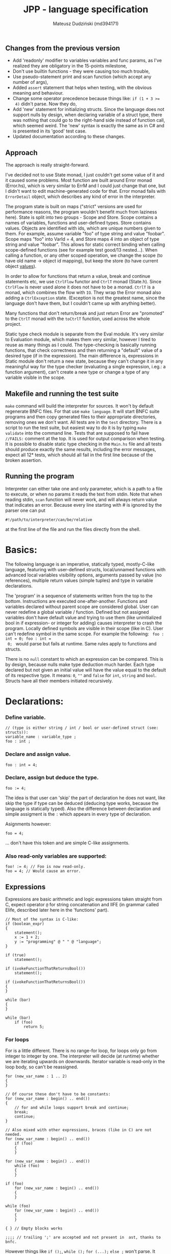 #+AUTHOR: Mateusz Dudziński (md394171)
#+TITLE: JPP - language specification
#+EMAIL: mateusz.dudzinski@students.mimuw.edu.pl
#+OPTIONS: toc:nil
#+OPTIONS: num:nil

#+LATEX_HEADER: \usepackage[margin=0.5in]{geometry}
#+latex_header: \usepackage{minted}
#+latex_header: \usepackage{xcolor}

** Changes from the previous version
   - Add 'readonly' modifier to variables variables and func params, as I've
     realized they are obligatory in the 15-points milestone,
   - Don't use builtin functions - they were causing too much trouble,
   - Use pseudo-statement print and scan function (which accept any number of
     args),
   - Added \texttt{assert} statement that helps when testing, with the obvious
     meaning and behaviour.
   - Change some operator precedence because things like: \texttt{if (1 + 3 >=
     4)} didn't parse. Now they do,
   - Add 'new' statement for initializing structs. Since the language does not
     support nulls by design, when declaring variable of a struct type, there was
     nothing that could go to the right-hand side instead of function call, which
     seemed weird. The 'new' syntax is exactly the same as in C# and is presented
     in its 'good' test case.
   - Updated documentation according to these changes.
** Approach
   The approach is really straight-forward.

   I've decided not to use State monad, I just couldn't get some value of it and
   it caused some problems. Most function are built around Error monad
   (Error.hs), which is very similar to ErrM and I could just change that one,
   but I didn't want to edit machine-generated code for that. Error monad fails
   with \texttt{ErrorDetail} object, which describes any kind of error in the
   interpreter.

   The program state is built on maps ("strict" versions are used for
   performance reasons, the program wouldn't benefit much from laziness here).
   State is split into two groups - Scope and Store. Scope contains a names of
   variables, functions and user-defined types. Store contains values. Objects
   are identified with ids, which are unique numbers given to them. For example,
   assume variable "foo" of type string and value "foobar". Scope maps "foo"
   into VarId = 4, and Store maps 4 into an object of type string and value
   "foobar". This allows for static correct binding when calling scope-defined
   functions (see for example test good/13 nested...). When calling a function,
   or any other scoped operation, we change the scope (to have old name ->
   object id mapping), but keep the store (to have current object _values_).

   In order to allow for functions that return a value, break and continue
   statements etc, we use \texttt{CtrlFlow} functor and \texttt{CtrlT} monad
   (State.h). Since \texttt{CtrlFlow} is never used alone it does not have to be
   a monad. \texttt{CtrlT} is a monad, which combines the flow with \texttt{IO}.
   They wrap the Error monad also adding a \texttt{CtrlException} state.
   (Exception is not the greatest name, since the language don't have them, but
   I couldn't came up with anything better).

   Many functions that don't return/break and just return Error are "promoted"
   to the \texttt{CtrlT} monad with the \texttt{toCtrlT} function, used across
   the whole project.

   Static type check module is separate from the Eval module. It's very similar
   to Evaluation module, which makes them very similar, however I tired to reuse
   as many things as I could. The type-checking is basically running functions,
   that check correctness and then returning a "default" value of a desired type
   (if in the expression). The main difference is, expressions in Static module
   don't return a new state, because they can't change it in any meaningful way
   for the type checker (evaluating a single expression, i.eg.: a function
   argument), can't create a new type or change a type of any variable visible
   in the scope.
** Makefile and running the test suite
   \texttt{make} command will build the interpreter for sources. It won't by
   default regenerate BNFC files. For that use \texttt{make language}. It will
   start BNFC suite programs and then copy generated files to their appropriate
   directories, removing ones we don't want. All tests are in the \texttt{test}
   directory. There is a script to run the test suite, but easiest way to do it
   is by typing \texttt{make validate} into the command line. Tests that are
   supposed to fail have \texttt{//FAILS:} comment at the top. It is used for
   output comparison when testing. It is possible to disable static type
   checking in the \texttt{Main.hs} file and all tests should produce exactly
   the same results, including the error messages, expect all 12* tests, which
   should all fail in the first line because of the broken assertion.

** Running the program
    Interpreter can either take one and only parameter, which is a path to a
    file to execute, or when no params it reads the text from stdin. Note that
    when reading stdin, \texttt{scan} function will never work, and will always
    return value that indicates an error. Because every line starting with # is
    ignored by the parser one can put
#+BEGIN_SRC shell
#!/path/to/interpreter/can/be/relative
#+END_SRC
    at the first line of the file and run the files directly from the shell.

* Basics:
   The following language is an imperative, statically typed, mostly-C-like
   language, featuring with user-defined structs, local/unnamed functions with
   advanced local variables visibility options, arguments passed by value (no
   references), multiple return values (simple tuples) and type in variable
   declarations.

   The 'program' in a sequence of statements written from the top to the bottom.
   Instructions are executed one-after-another.  Functions and variables declared
   without parent scope are considered global.  User can never redefine a global
   variable / function. Defined but not assigned variables don't have default
   value and trying to use them (like uninitialized bool in if expression- or
   integer for adding) causes interpreter to crash the program. Locally defined
   symbols are visible in their scope (like in C). User can't redefine symbol in
   the same scope. For example the following: \texttt{ foo : int = 0; foo : int =
   0; } would parse but fails at runtime. Same rules apply to functions and
   structs.

   There is no \texttt{null} constant to which an expression can be
   compared. This is by design, because nulls make type deduction much
   harder. Each type declared but not given an initial value will have the value
   equal to the default of its respective type. It means: \texttt{0}, \texttt{""}
   and \texttt{false} for \texttt{int}, \texttt{string} and
   \texttt{bool}. Structs have all their members initiated recursively.

* Declarations:

*** Define variable.
#+BEGIN_SRC C++
  // (type is either string / int / bool or user-defined struct (see: structs)):
  variable_name : variable_type ;
  foo : int ;
#+END_SRC

*** Declare and assign value.
#+BEGIN_SRC C++
  foo : int = 4;
#+END_SRC

*** Declare, assign but deduce the type.
#+BEGIN_SRC C++
  foo := 4;
#+END_SRC

The idea is that user can 'skip' the part of declaration he does not want, like
skip the type if type can be deduced (deducing type works, because the language
is statically typed). Also the difference between declaration and simple
assigment is the \texttt{:} which appears in every type of declaration.

Asignments however:
#+BEGIN_SRC C++
  foo = 4;
#+END_SRC
... don't have this token and are simple C-like assignments.

*** Also read-only variables are supported:
#+BEGIN_SRC C++
  foo! := 4; // Foo is now read-only.
  foo = 4; // Would cause an error.
#+END_SRC


** Expressions

   Expressions are basic arithmetic and logic expressions taken straight from C,
   expect operator \texttt{@} for string concatenation and IIFE (in grammar
   called EIife, described later here in the 'functions' part).

#+BEGIN_SRC C++
  // Most of the syntax is C-like:
  if (boolean_expr)
  {
      statement();
      x := 1 + 2;
      y := "programming" @ " " @ "language";
  }

  if (true)
      statement();

  if (ivokeFunctionThatReturnsBool())
      statement();

  if (ivokeFunctionThatReturnsBool())
  {
  }

  while (bar)
  {
  }

  while (bar)
      if (foo)
          return 5;
#+END_SRC

*** For loops
    For is a little different. There is no range-for loop, for loops only go
    from integer to integer by one. The interpreter will decide (at runtime)
    whether we are iterating upwards on downwards. Iterator variable is
    read-only in the loop body, so can't be reassigned.

#+BEGIN_SRC C++
  for (new_var_name : 1 .. 2)
  {
  }

  // Of course these don't have to be constants:
  for (new_var_name : begin() .. end())
  {
      // for and while loops support break and continue;
      break;
      continue;
  }

  // Also mixed with other expressions, braces (like in C) are not needed.
  for (new_var_name : begin() .. end())
      if (foo)
      {
      }

  for (new_var_name : begin() .. end())
      while (foo)
      {
      }

  if (foo)
      for (new_var_name : begin() .. end())
      {
      }

  while (foo)
      for (new_var_name : begin() .. end())
      {
      }

  { } // Empty blocks works

  ;;;; // trailing ';' are accepted and not present in  ast, thanks to bnfc.
#+END_SRC

    However things like \texttt{if ();}, \texttt{while ();} \texttt{for (...);}
    \texttt{else ;} won't parse. It came out a bit accidentally, when I was
    trying to eliminate parsing conflicts around \texttt{if else} expressions but I think
    it can be considered a feature.

*** Struct definitions. Very similar to C, just with slightly different syntax.
#+BEGIN_SRC C++
  foo :: struct
  {
  }

  bar :: struct
  {
      x : int;
  }

  baz :: struct
  {
      x : int;
      y : int;
  }

  v3 :: struct
  {
      x : int;
      y : int;
      z : int;
  }

  quater :: struct
  {
      e : v3;
      w : int;
  }

  example_vector : v3;
  example_quaterion : quater;
  x_copy = example_vector.x; // Getting struct members like in C.
  x_copy_q = example_quaterion.e.x; // dots can follow one another.
  // nope := example_vector.(e.x); // stuff like this won't parse of course.

#+END_SRC

Of course in the above examples, the variables would be uninitialized, which
would cause a runtime error.

*** Structs can be defined for the scope:
#+BEGIN_SRC C++
  {
      foobar :: struct
      {
          zzz : string;
      }

      m : foobar;
      m.zzz = "mateusz";

      // 'new' syntax allowes us to assigne sturct fields on
      // declaration, avoiding anti-patter above. This is the same:
      n := new foobar { zzz = "mateusz" };

      // Of course type can be also given explicitely, but in this case
      // it is rather pointless.
      n' : foobar = new foobar { zzz = "mateusz" };
  }
#+END_SRC

* Functions

Most important feature of the language is a \texttt{!} (bind) operator. This was design
to make code refactoring easier by specifying which variables can be accessed in
the block / lambda / function. There is a little difference between these
anyway.

*** Super boring example, regular named (global) function.
#+BEGIN_SRC C++
  // Function parameters also support read-only attribute. X can't be changed inside func body.
  exmaple1 :: (x! : int, y : int) -> int
  {
      return y * x;
  }
#+END_SRC

*** Return type can be omitted, if function does not return.
#+BEGIN_SRC C++
  out : int = 0;
  exmaple2 :: (x : int, y : int)
  {
      out = y * x;
  }
#+END_SRC

*** Function that binds a variable - only 'foo' and function params are visible inside the function body. Everything should be an interpreter error.
#+BEGIN_SRC C++
  foo : int = 12;
  exmaple3 :: (x : int, y: int) !(foo) -> int
  {
      return foo + y * x;
  }
#+END_SRC

*** This function is pure. It is not the same as skipping '!' - single '!' means unction can refer to _non_ variables (aka. is pure), skipping '!' allows it to refer to all variables (like in C).
#+BEGIN_SRC C++
  foo : int = 12;
  exmaple4 :: (x : int, y: int)! -> int
  {
      // foo can't be accessed here, the function is pure.
      return y * x;
  }
#+END_SRC

*** This function is not pure, and can reference every variable in its scope. It means global variables + local scope variables, if function is defined in the local scope.
#+BEGIN_SRC C++
  foo : int = 12;
  exmaple5 :: (x : int, y: int) -> int
  {
      return foo + y * x;
  }
#+END_SRC

*** Nested functions.
#+BEGIN_SRC C++
  exmaple6 :: (x : int, y: int)! -> int
  {
      square :: (x : int)! -> int
      {
          return x * x;
      }

      return square(x) + square(y);
  }
#+END_SRC

*** Lambda expressions. Since we don't have a higher order funcs (no passing, no returning function), all we can do with it, is to immidietly invoke it (IIFE) This is usefull when we have block that caluclates something and we want to keep it as pure as possible.
#+BEGIN_SRC C++
  iife_example1 :: (x : int, y : int)!
  {
      out : int = 0;

      {
          x = x + 6;
          y = y - x;
          x = x * y;
          y = x - 5;
          out = x + y;
      }
  }
#+END_SRC

*** We could make it a little more safe and refactoring friendly by binding x and y and out in the block, so that we can't refer to anything else.
#+BEGIN_SRC C++
  foo : int = 42;
  iife_example2 :: (x : int, y : int)!
  {
      out : int = 0;
      !(x, y, out)
      {
          x = x + 6;
          y = y - x;
          x = x * y;
          y = x - 5;
          out = x + y;
      }
  }
#+END_SRC

*** We have to declare out and then change if, which is ugly and bugprone, thats where IIFE comes to help us.
#+BEGIN_SRC C++
  iife_example3 :: (x : int, y : int)!
  {
      // We can define out and assgin it at the same time. Assing 'out' to
      // Immidietly Called Function Expression which can refer only to x and y
      // and computes something from them as purely as it is possible.
      out : int = () !(x, y) -> int {
          x = x + 6;
          y = y - x;
          x = x * y;
          y = x - 5;
          return x + y;
      }();

      // Alternatively, we could do:
      out : int = (x_ : int, y_ : int)! -> int {
          x_ = x_ + 6;
          y_ = y_ - x_;
          x_ = x_ * y_;
          y_ = x_ - 5;
          return x_ + y_;
      }();
      // ... which achieves the same, but is more ugly.
  }
#+END_SRC

    The whole idea about it is that is is very easy to extract code from block
    into 'binded' block or iife, into local function, into global function,
    which all have a very similar syntax (lambda, aka. 'unnamed function'
    definition syntax is the same as 'named function', but without the
    name). Which is not what most languages offer (like in C++, lambdas have
    everything differently than regular functions).

* Tuples:

  Tuple syntax are (exclusively) square brackets. But the amount of stuff that
  user can do to a tuple is very limited (by design). So there is no nested
  tuples, No tuple 'type' and getting a variable by name (like
  \texttt{foo.get<0>()} in C++) etc.  The only thing user can do with a tuple is
  assign it or return it. However, assignment is possible with \texttt{:=} and
  with \texttt{=}, which causes different things. \texttt{:=} declares new
  variable, and \texttt{=} sets variables that already exists to their new
  values.

  Since tuple is not a stand-alone expression nesting tuples or just using them
  as single statement does not parse. Using _ inside a tuple match is just an
  ignore. It can't however be used when _returning_ tuples - in that case all
  values must be specified (Compare TupleExp and TupleTarget).

#+BEGIN_SRC C++
  {
      // Tuples can be used to create new variables:
      [x, y] := [1, 2]; // x and y and declared here.
  }

  {
      // Or to assign to already existing onces (like C++'s std::tie):
      x : int;
      y : int;
      [x, y] = [1, 2];
  }

  {
      // Also operator '_' is supported on the lhs of the tuple assignment.
      // Noe that if trying to replace 1 or 2 with _ it would not parse,
      // bacause rhs is list of expressions, and lhs identifiers / '_'.
      [_, y] := [1, 2];
  }
#+END_SRC

*** Tuples can be returned from the function:
#+BEGIN_SRC C++
  tuple_example :: ()! -> [int, int] {
      x : int = 12;
      y : int = x * x;

      return [x, y];
  }

  // Or (of course) from the IIFE:
  [x, y] := ()! -> [int, int] {
      x : int = 12;
      y : int = x * x;

      return [x, y];
  }();
#+END_SRC

  Nesting tuples is not supported. Tuple is not stand-alone expression. Empty
  tuples also are not supported. The following do not parse:
#+BEGIN_SRC C++
  // _ = []; // as opposed to '_ = [1];' which does.
  // [1];
  // if ([true]) {}
#+END_SRC

  Operator _ also works for assignments, but _not_ for declarations, so:
#+BEGIN_SRC C++
  _ = "mateusz";
  _ = [ 1, 2, "mateusz" ];
  _ = foobar();
  // ... would parse, but:
  // _ := "mateusz";
  // _ := [ 1, 2, "mateusz" ];
  // _ := foobar();
  // ... do not.
#+END_SRC

*** The interpreter also provides \texttt{print}, \texttt{scan} and \texttt{assert} expressions
    + \texttt{print} - prints the expression to the screen. Must be a builtin
      type. Printing structs is not supported, printing tuples would not even
      parse, because tuples are not expressions.
    + \texttt{scan} - scan is a pseudo-statement that returns $n+1$ - element
      tuple, where $n$ was a number of its parameters and tries to scanf these
      from the next stdin line. Whole line is fetched, so each scan must expect
      a separate, one newline. Also only builtin types are expected. The first
      element of the tuple tells the user how many elements were scanned
      properly, 0 means none. The rest of the unscanned args have their default
      values (since null is not supported). The function does not distinguish
      from IO error and parasing error and will return 0 as first argument on
      any IO error.
    + \texttt{assert} - obvious. Used mostly in testing.

* Disclaimer:
  Most of the ideas here (especially the '!' operator, but also the basics for
  the assigment syntax) were invented (or at least gathered up and presented) by
  Jonathan Blow in his talk 'Ideas for a new programming language for
  games'. When he described something similar (syntax is slightly different that
  what I've came up with): https://www.youtube.com/watch?v=TH9VCN6UkyQ.

  \clearpage

* Cennik:
#+BEGIN_EXAMPLE
  Na 15 punktów
X 01 (trzy typy)
X 02 (literały, arytmetyka, porównania)
X 03 (zmienne, przypisanie)
X 04 (print)
X 05 (while, if)
X 06 (funkcje lub procedury, rekurencja)
X 07 (przez zmienną / przez wartość / in/out) [przez wartość]
X 08 (zmienne read-only i pętla for)
  Na 20 punktów
X 09 (przesłanianie i statyczne wiązanie)
X 10 (obsługa błędów wykonania)
X 11 (funkcje zwracające wartość)
  Na 30 punktów
X 12 (4) (statyczne typowanie)
X 13 (2) (funkcje zagnieżdżone ze statycznym wiązaniem)
X 14 (1) (rekordy/tablice/listy) [rekordy]
X 15 (2) (krotki z przypisaniem)
X 16 (1) (break, continue)
  17 (4) (funkcje wyższego rzędu, anonimowe, domknięcia)
  18 (3) (generatory)

X 99     ('new' syntax)
X 99     (iife)
X 99     ('bind' operator)

Razem: 30
#+END_EXAMPLE
